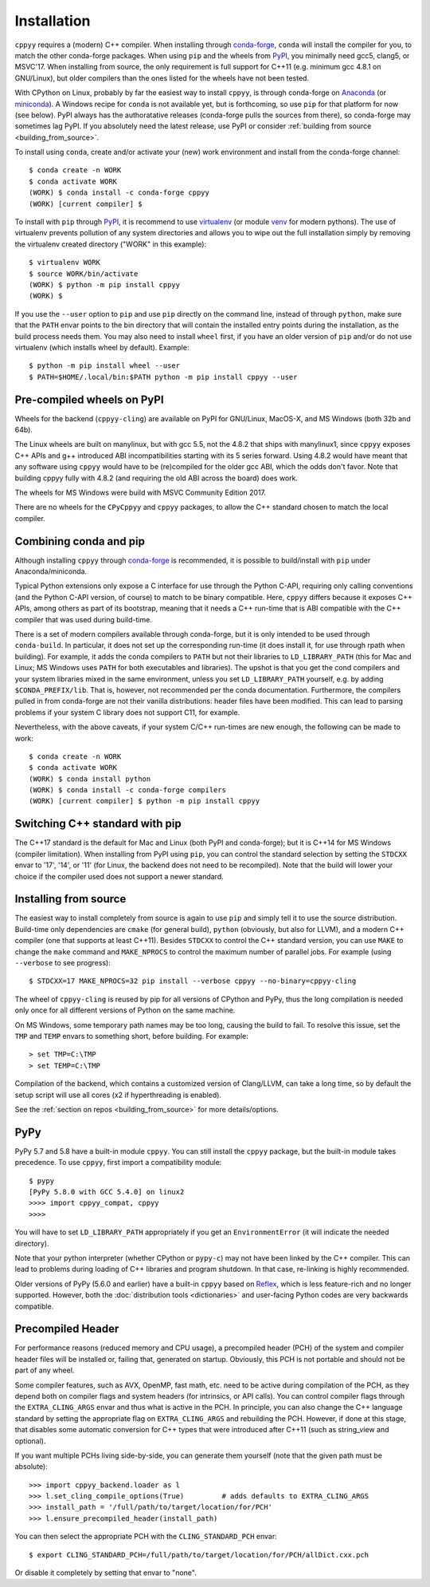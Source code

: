 .. _installation:

Installation
============

``cppyy`` requires a (modern) C++ compiler.
When installing through `conda-forge`_, ``conda`` will install the compiler
for you, to match the other conda-forge packages.
When using ``pip`` and the wheels from `PyPI`_, you minimally need gcc5,
clang5, or MSVC'17.
When installing from source, the only requirement is full support for C++11
(e.g. minimum gcc 4.8.1 on GNU/Linux), but older compilers than the ones
listed for the wheels have not been tested.

With CPython on Linux, probably by far the easiest way to install
``cppyy``, is through conda-forge on `Anaconda`_ (or `miniconda`_).
A Windows recipe for ``conda`` is not available yet, but is forthcoming, so
use ``pip`` for that platform for now (see below).
PyPI always has the authoratative releases (conda-forge pulls the sources
from there), so conda-forge may sometimes lag PyPI.
If you absolutely need the latest release, use PyPI or consider
:ref:`building from source <building_from_source>`.

To install using ``conda``, create and/or activate your (new) work environment
and install from the conda-forge channel::

  $ conda create -n WORK
  $ conda activate WORK
  (WORK) $ conda install -c conda-forge cppyy
  (WORK) [current compiler] $

To install with ``pip`` through `PyPI`_, it is recommend to use
`virtualenv`_ (or module `venv`_ for modern pythons).
The use of virtualenv prevents pollution of any system directories and allows
you to wipe out the full installation simply by removing the virtualenv
created directory ("WORK" in this example)::

  $ virtualenv WORK
  $ source WORK/bin/activate
  (WORK) $ python -m pip install cppyy
  (WORK) $

If you use the ``--user`` option to ``pip`` and use ``pip`` directly on the
command line, instead of through ``python``, make sure that the ``PATH``
envar points to the bin directory that will contain the installed entry
points during the installation, as the build process needs them.
You may also need to install ``wheel`` first, if you have an older version of
``pip`` and/or do not use virtualenv (which installs wheel by default).
Example::

 $ python -m pip install wheel --user
 $ PATH=$HOME/.local/bin:$PATH python -m pip install cppyy --user


Pre-compiled wheels on PyPI
---------------------------

Wheels for the backend (``cppyy-cling``) are available on PyPI for GNU/Linux,
MacOS-X, and MS Windows (both 32b and 64b).

The Linux wheels are built on manylinux, but with gcc 5.5, not the 4.8.2 that
ships with manylinux1, since ``cppyy`` exposes C++ APIs and g++ introduced
ABI incompatibilities starting with its 5 series forward.
Using 4.8.2 would have meant that any software using ``cppyy`` would have to
be (re)compiled for the older gcc ABI, which the odds don't favor.
Note that building cppyy fully with 4.8.2 (and requiring the old ABI across
the board) does work.

The wheels for MS Windows were build with MSVC Community Edition 2017.

There are no wheels for the ``CPyCppyy`` and ``cppyy`` packages, to allow
the C++ standard chosen to match the local compiler.


Combining conda and pip
-----------------------

Although installing ``cppyy`` through `conda-forge`_ is recommended, it is
possible to build/install with ``pip`` under Anaconda/miniconda.

Typical Python extensions only expose a C interface for use through the
Python C-API, requiring only calling conventions (and the Python C-API
version, of course) to match to be binary compatible.
Here, ``cppyy`` differs because it exposes C++ APIs, among others as part of
its bootstrap, meaning that it needs a C++ run-time that is ABI compatible
with the C++ compiler that was used during build-time.

There is a set of modern compilers available through conda-forge, but it is
only intended to be used through ``conda-build``.
In particular, it does not set up the corresponding run-time (it does install
it, for use through rpath when building).
For example, it adds the conda compilers to ``PATH`` but not their libraries
to ``LD_LIBRARY_PATH`` (this for Mac and Linux; MS Windows uses ``PATH`` for
both executables and libraries).
The upshot is that you get the cond compilers and your system libraries mixed
in the same environment, unless you set ``LD_LIBRARY_PATH`` yourself,
e.g. by adding ``$CONDA_PREFIX/lib``.
That is, however, not recommended per the conda documentation.
Furthermore, the compilers pulled in from conda-forge are not their vanilla
distributions: header files have been modified.
This can lead to parsing problems if your system C library does not support
C11, for example.

Nevertheless, with the above caveats, if your system C/C++ run-times are new
enough, the following can be made to work::

 $ conda create -n WORK
 $ conda activate WORK
 (WORK) $ conda install python
 (WORK) $ conda install -c conda-forge compilers
 (WORK) [current compiler] $ python -m pip install cppyy


Switching C++ standard with pip
-------------------------------

The C++17 standard is the default for Mac and Linux (both PyPI and
conda-forge); but it is C++14 for MS Windows (compiler limitation).
When installing from PyPI using ``pip``, you can control the standard
selection by setting the ``STDCXX`` envar to '17', '14', or '11' (for Linux,
the backend does not need to be recompiled).
Note that the build will lower your choice if the compiler used does not
support a newer standard.


Installing from source
----------------------
.. _installation_from_source:

The easiest way to install completely from source is again to use ``pip`` and
simply tell it to use the source distribution.
Build-time only dependencies are ``cmake`` (for general build), ``python``
(obviously, but also for LLVM), and a modern C++ compiler (one that supports
at least C++11).
Besides ``STDCXX`` to control the C++ standard version, you can use ``MAKE``
to change the ``make`` command and ``MAKE_NPROCS`` to control the maximum
number of parallel jobs.
For example (using ``--verbose`` to see progress)::

 $ STDCXX=17 MAKE_NPROCS=32 pip install --verbose cppyy --no-binary=cppyy-cling

The wheel of ``cppyy-cling`` is reused by pip for all versions of CPython and
PyPy, thus the long compilation is needed only once for all different
versions of Python on the same machine.

On MS Windows, some temporary path names may be too long, causing the build to
fail.
To resolve this issue, set the ``TMP`` and ``TEMP`` envars to something short,
before building.
For example::

 > set TMP=C:\TMP
 > set TEMP=C:\TMP

Compilation of the backend, which contains a customized version of
Clang/LLVM, can take a long time, so by default the setup script will use all
cores (x2 if hyperthreading is enabled).

See the :ref:`section on repos <building_from_source>` for more
details/options.


PyPy
----

PyPy 5.7 and 5.8 have a built-in module ``cppyy``.
You can still install the ``cppyy`` package, but the built-in module takes
precedence.
To use ``cppyy``, first import a compatibility module::

 $ pypy
 [PyPy 5.8.0 with GCC 5.4.0] on linux2
 >>>> import cppyy_compat, cppyy
 >>>>

You will have to set ``LD_LIBRARY_PATH`` appropriately if you get an
``EnvironmentError`` (it will indicate the needed directory).

Note that your python interpreter (whether CPython or ``pypy-c``) may not have
been linked by the C++ compiler.
This can lead to problems during loading of C++ libraries and program shutdown.
In that case, re-linking is highly recommended.

Older versions of PyPy (5.6.0 and earlier) have a built-in ``cppyy`` based on
`Reflex`_, which is less feature-rich and no longer supported.
However, both the :doc:`distribution tools <dictionaries>` and user-facing
Python codes are very backwards compatible.


Precompiled Header
------------------

For performance reasons (reduced memory and CPU usage), a precompiled header
(PCH) of the system and compiler header files will be installed or, failing
that, generated on startup.
Obviously, this PCH is not portable and should not be part of any wheel.

Some compiler features, such as AVX, OpenMP, fast math, etc. need to be
active during compilation of the PCH, as they depend both on compiler flags
and system headers (for intrinsics, or API calls).
You can control compiler flags through the ``EXTRA_CLING_ARGS`` envar and thus
what is active in the PCH.
In principle, you can also change the C++ language standard by setting the
appropriate flag on ``EXTRA_CLING_ARGS`` and rebuilding the PCH.
However, if done at this stage, that disables some automatic conversion for
C++ types that were introduced after C++11 (such as string_view and optional).

If you want multiple PCHs living side-by-side, you can generate them
yourself (note that the given path must be absolute)::

 >>> import cppyy_backend.loader as l
 >>> l.set_cling_compile_options(True)         # adds defaults to EXTRA_CLING_ARGS
 >>> install_path = '/full/path/to/target/location/for/PCH'
 >>> l.ensure_precompiled_header(install_path)

You can then select the appropriate PCH with the ``CLING_STANDARD_PCH`` envar::

 $ export CLING_STANDARD_PCH=/full/path/to/target/location/for/PCH/allDict.cxx.pch

Or disable it completely by setting that envar to "none".


.. _`conda-forge`: https://anaconda.org/conda-forge/cppyy
.. _`Anaconda`: https://www.anaconda.com/distribution/
.. _`miniconda`: https://docs.conda.io/en/latest/miniconda.html
.. _`PyPI`: https://pypi.python.org/pypi/cppyy/
.. _`virtualenv`: https://pypi.python.org/pypi/virtualenv
.. _`venv`: https://docs.python.org/3/library/venv.html
.. _`Reflex`: https://root.cern.ch/how/how-use-reflex
